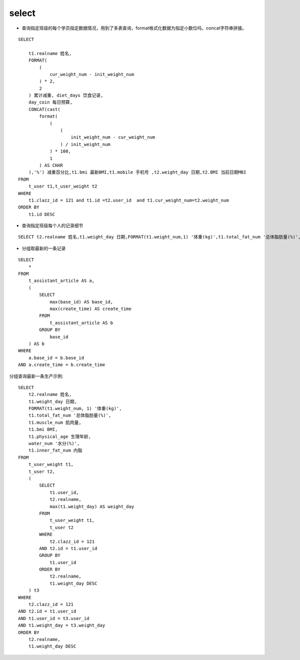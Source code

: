 select
##########


- 查询指定班级的每个学员指定数据情况，用到了多表查询，format格式化数据为指定小数位吗，concat字符串拼接。

::

    SELECT

        t1.realname 姓名,
        FORMAT(
            (
                cur_weight_num - init_weight_num
            ) * 2,
            2
        ) 累计减重, diet_days 饮食记录,
        day_coin 每日预算,
        CONCAT(cast(
            format(
                (
                    (
                        init_weight_num - cur_weight_num
                    ) / init_weight_num
                ) * 100,
                1
            ) AS CHAR
        ),'%') 减重百分比,t1.bmi 最新BMI,t1.mobile 手机号 ,t2.weight_day 日期,t2.BMI 当前日期MBI
    FROM
        t_user t1,t_user_weight t2
    WHERE
        t1.clazz_id = 121 and t1.id =t2.user_id  and t1.cur_weight_num=t2.weight_num
    ORDER BY
        t1.id DESC



- 查询指定班级每个人的记录细节

::

    SELECT t2.realname 姓名,t1.weight_day 日期,FORMAT(t1.weight_num,1) '体重(kg)',t1.total_fat_num '总体脂肪量(%)',t1.muscle_num 肌肉量,t1.bmi BMI,t1.physical_age 生理年龄,water_num '水分(%)',t1.inner_fat_num 内脂 FROM t_user_weight t1,t_user t2 where t2.clazz_id = 121 and t2.id = t1.user_id order by t2.realname,t1.weight_day desc

- 分组取最新的一条记录

::

    SELECT
        *
    FROM
        t_assistant_article AS a,
        (
            SELECT
                max(base_id) AS base_id,
                max(create_time) AS create_time
            FROM
                t_assistant_article AS b
            GROUP BY
                base_id
        ) AS b
    WHERE
        a.base_id = b.base_id
    AND a.create_time = b.create_time


分组查询最新一条生产示例:

::

    SELECT
        t2.realname 姓名,
        t1.weight_day 日期,
        FORMAT(t1.weight_num, 1) '体重(kg)',
        t1.total_fat_num '总体脂肪量(%)',
        t1.muscle_num 肌肉量,
        t1.bmi BMI,
        t1.physical_age 生理年龄,
        water_num '水分(%)',
        t1.inner_fat_num 内脂
    FROM
        t_user_weight t1,
        t_user t2,
        (
            SELECT
                t1.user_id,
                t2.realname,
                max(t1.weight_day) AS weight_day
            FROM
                t_user_weight t1,
                t_user t2
            WHERE
                t2.clazz_id = 121
            AND t2.id = t1.user_id
            GROUP BY
                t1.user_id
            ORDER BY
                t2.realname,
                t1.weight_day DESC
        ) t3
    WHERE
        t2.clazz_id = 121
    AND t2.id = t1.user_id
    AND t1.user_id = t3.user_id
    AND t1.weight_day = t3.weight_day
    ORDER BY
        t2.realname,
        t1.weight_day DESC